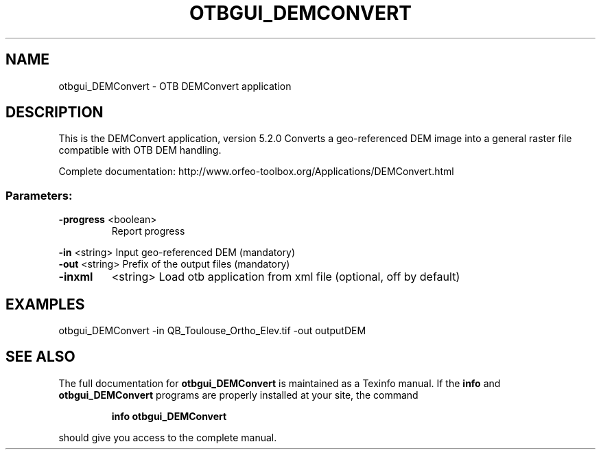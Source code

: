 .\" DO NOT MODIFY THIS FILE!  It was generated by help2man 1.46.4.
.TH OTBGUI_DEMCONVERT "1" "December 2015" "otbgui_DEMConvert 5.2.0" "User Commands"
.SH NAME
otbgui_DEMConvert \- OTB DEMConvert application
.SH DESCRIPTION
This is the DEMConvert application, version 5.2.0
Converts a geo\-referenced DEM image into a general raster file compatible with OTB DEM handling.
.PP
Complete documentation: http://www.orfeo\-toolbox.org/Applications/DEMConvert.html
.SS "Parameters:"
.TP
\fB\-progress\fR <boolean>
Report progress
.PP
 \fB\-in\fR       <string>         Input geo\-referenced DEM  (mandatory)
 \fB\-out\fR      <string>         Prefix of the output files  (mandatory)
.TP
\fB\-inxml\fR
<string>         Load otb application from xml file  (optional, off by default)
.SH EXAMPLES
otbgui_DEMConvert \-in QB_Toulouse_Ortho_Elev.tif \-out outputDEM
.SH "SEE ALSO"
The full documentation for
.B otbgui_DEMConvert
is maintained as a Texinfo manual.  If the
.B info
and
.B otbgui_DEMConvert
programs are properly installed at your site, the command
.IP
.B info otbgui_DEMConvert
.PP
should give you access to the complete manual.
